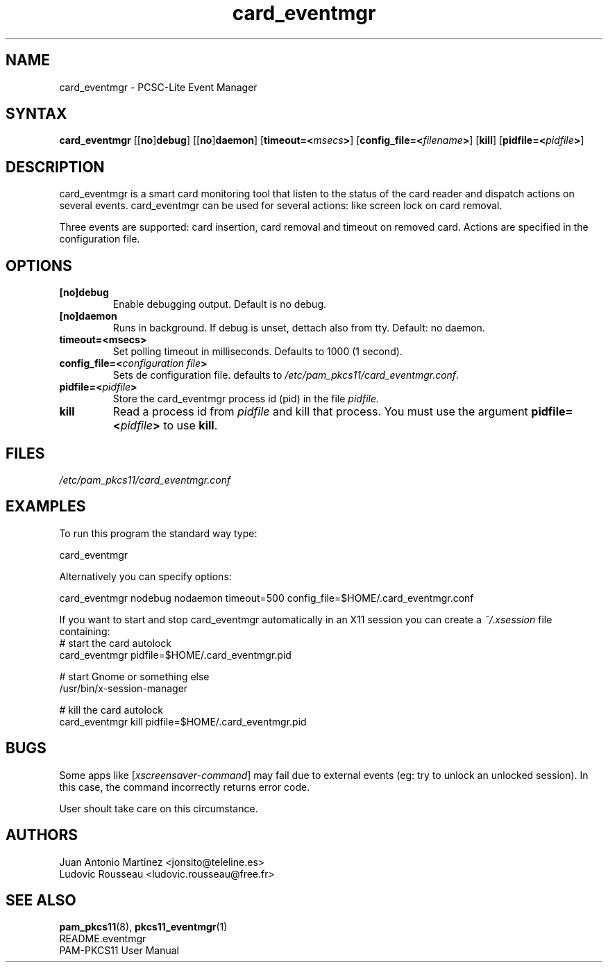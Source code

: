 .TH "card_eventmgr" "1" "0.4.4" "Juan Antonio Martinez" "PAM-pkcs11 tools"
.SH "NAME"
card_eventmgr \- PCSC\-Lite Event Manager
.SH "SYNTAX"
.B card_eventmgr
[[\fBno\fP]\fBdebug\fP] [[\fBno\fP]\fBdaemon\fP]
[\fBtimeout=<\fImsecs\fP>\fR] [\fBconfig_file=<\fIfilename\fP>\fR]
[\fBkill\fP] [\fBpidfile=<\fIpidfile\fP>\fR]
.SH "DESCRIPTION"
card_eventmgr is a smart card monitoring tool that listen to the status of the
card reader and dispatch actions on several events. card_eventmgr can be
used for several actions: like screen lock on card removal.
.P
Three events are supported: card insertion, card removal and timeout on
removed card. Actions are specified in the configuration file.
.SH "OPTIONS"
.TP 
\fB[no]debug\fR 
Enable debugging output. Default is no debug.
.TP 
\fB[no]daemon\fR
Runs in background. If debug is unset, dettach also from tty. Default:
no daemon.
.TP 
\fBtimeout=<msecs>\fR
Set polling timeout in milliseconds. Defaults to 1000 (1 second).
.TP 
\fBconfig_file=<\fIconfiguration file\fP>\fR
Sets de configuration file. defaults to
\fI/etc/pam_pkcs11/card_eventmgr.conf\fP.
.TP
.BI pidfile=< pidfile >
Store the card_eventmgr process id (pid) in the file \fIpidfile\fR.
.TP
.B kill
Read a process id from \fIpidfile\fR and kill that process. You must use
the argument
.BI pidfile=< pidfile >
to use \fBkill\fR.
.SH "FILES"
\fI/etc/pam_pkcs11/card_eventmgr.conf\fP 
.SH "EXAMPLES"
To run this program the standard way type:
.P
 card_eventmgr 
.P 
Alternatively you can specify options:
.P 
 card_eventmgr nodebug nodaemon timeout=500 config_file=$HOME/.card_eventmgr.conf
.P
If you want to start and stop card_eventmgr automatically in an X11
session you can create a \fI~/.xsession\fR file containing:
 # start the card autolock
 card_eventmgr pidfile=$HOME/.card_eventmgr.pid

 # start Gnome or something else
 /usr/bin/x-session-manager

 # kill the card autolock
 card_eventmgr kill pidfile=$HOME/.card_eventmgr.pid
.SH "BUGS"
Some apps like [\fIxscreensaver\-command\fP] may fail due
to external events (eg: try to unlock an unlocked session).
In this case, the command incorrectly returns error code.
.P
User shoult take care on this circumstance.
.SH "AUTHORS"
Juan Antonio Martinez <jonsito@teleline.es>
.br
Ludovic Rousseau <ludovic.rousseau@free.fr>
.SH "SEE ALSO"
\fBpam_pkcs11\fP(8), \fBpkcs11_eventmgr\fP(1)
.br 
README.eventmgr
.br 
PAM\-PKCS11 User Manual
